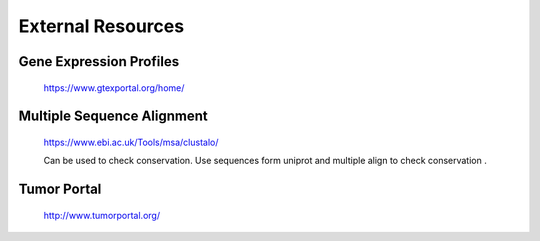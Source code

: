 ===============================
**External Resources**
===============================



Gene Expression Profiles 
#############################


   https://www.gtexportal.org/home/


Multiple Sequence Alignment  
##############################

   https://www.ebi.ac.uk/Tools/msa/clustalo/ 

   Can be used to check conservation. Use sequences form uniprot and multiple align to check conservation . 


Tumor Portal 
###############

  http://www.tumorportal.org/
  

